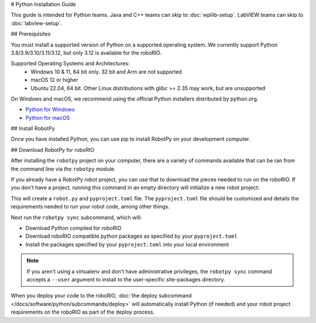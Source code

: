 # Python Installation Guide

This guide is intended for Python teams. Java and C++ teams can skip to :doc:`wpilib-setup`. LabVIEW teams can skip to :doc:`labview-setup`.

## Prerequisites

You must install a supported version of Python on a supported operating system. We currently support Python 3.8/3.9/3.10/3.11/3.12, but only 3.12 is available for the roboRIO.

Supported Operating Systems and Architectures:
 * Windows 10 & 11, 64 bit only. 32 bit and Arm are not supported
 * macOS 12 or higher
 * Ubuntu 22.04, 64 bit. Other Linux distributions with glibc >= 2.35 may work, but are unsupported

On Windows and macOS, we recommend using the official Python installers distributed by python.org.

* `Python for Windows <https://www.python.org/downloads/windows/>`_
* `Python for macOS <https://www.python.org/downloads/mac-osx/>`_

## Install RobotPy

Once you have installed Python, you can use pip to install RobotPy on your development computer.

.. tab-set::

   .. tab-item:: Windows
      :sync: windows

      .. note:: If you previously installed a pre-2024 or 2024 beta version of RobotPy, you should first uninstall RobotPy via ``py -m pip uninstall robotpy`` before upgrading.

      .. warning:: On Windows, the `Visual Studio 2019 redistributable <https:// support.microsoft.com/en-us/help/2977003/       the-latest-supported-visual-c-downloads>`_ package is required to be installed.

      Run the following command from cmd or Powershell to install the core RobotPy packages:

      .. code-block:: sh

         py -3 -m pip install robotpy

      To upgrade, you can run this:

      .. code-block:: sh

         py -3 -m pip install --upgrade robotpy

      If you don't have administrative rights on your computer, either use `virtualenv/virtualenvwrapper-win <https://docs.python-guide.org/en/latest/dev/virtualenvs/>`_, or or you can install to the user site-packages directory:

      .. code-block:: sh

         py -3 -m pip install --user robotpy

   .. tab-item:: macOS
      :sync: macos

      .. note:: If you previously installed a pre-2024 or 2024 beta version of RobotPy, you should first uninstall RobotPy via ``python3 -m pip uninstall robotpy`` before upgrading.

      On a macOS system that has pip installed, just run the following command from the Terminal application (may require admin rights):

      .. code-block:: sh

         python3 -m pip install robotpy

      To upgrade, you can run this:

      .. code-block:: sh

         python3 -m pip install --upgrade robotpy

      If you don't have administrative rights on your computer, either use `virtualenv/virtualenvwrapper <http://docs.python-guide.org/en/latest/dev/virtualenvs/>`_, or you can install to the user site-packages directory:

      .. code-block:: sh

         python3 -m pip install --user robotpy

   .. tab-item:: Linux
      :sync: linux

      .. note:: If you previously installed a pre-2024 or 2024 beta version of RobotPy, you should first uninstall RobotPy via ``python3 -m pip uninstall robotpy`` before upgrading.

      RobotPy distributes manylinux binary wheels on PyPI. However, installing these requires a distro that has glibc 2.35 or newer, and an installer that implements :pep:`600`, such as pip 20.3 or newer. You can check your version of pip with the following command:

      .. code-block:: sh

         python3 -m pip --version

      If you need to upgrade your version of pip, it is highly recommended to use a `virtual environment <https://packaging.python.org/guides/installing-using-pip-and-virtual-environments/>`_.

      If you have a compatible version of pip, you can simply run:

      .. code-block:: sh

         python3 -m pip install robotpy

      To upgrade, you can run this:

      .. code-block:: sh

         python3 -m pip install --upgrade robotpy

      If you manage to install the packages and get the following error or something similar, your system is most likely not compatible with RobotPy::

         OSError: /usr/lib/x86_64-linux-gnu/libstdc++.so.6: version `GLIBCXX_3.4.22' not found (required by /usr/local/lib/python3.7/dist-packages/wpiutil/lib/libwpiutil.so)

   .. tab-item:: Linux ARM Coprocessor
      :sync: linux-arm

      We publish prebuilt wheels on artifactory, which can be downloaded by giving the ``--extra-index-url`` option to pip:

      .. code-block:: sh

         python3 -m pip install --extra-index-url=https://wpilib.jfrog.io/artifactory/api/pypi/wpilib-python-release-2024/simple robotpy

      **source install**

      Alternatively, if you have a C++20 compiler installed, you may be able to use pip to install RobotPy from source.

      .. warning:: It may take a very long time to install!

      .. warning:: Mixing our pre-built wheels with source installs may cause runtime errors. This is due to internal ABI incompatibility between compiler versions.

         Our ARM wheels are built for Debian 11 with GCC 10.

      If you need to build with a specific compiler version, you can specify them using the :envvar:`CC` and :envvar:`CXX` environment variables:

      .. code-block:: sh

         export CC=gcc-12 CXX=g++-12

## Download RobotPy for roboRIO

After installing the ``robotpy`` project on your computer, there are a variety of commands available that can be ran from the command line via the ``robotpy`` module.

.. seealso:: :doc:`Documentation for robotpy subcommands </docs/software/python/subcommands/index>`

If you already have a RobotPy robot project, you can use that to download the pieces needed to run on the roboRIO. If you don't have a project, running this command in an empty directory will initialize a new robot project:

.. tab-set::

   .. tab-item:: Windows
      :sync: windows

      .. code-block:: sh

         py -3 -m robotpy init

   .. tab-item:: macOS
      :sync: macos

      .. code-block:: sh

         python3 -m robotpy init

   .. tab-item:: Linux
      :sync: linux

      .. code-block:: sh

         python3 -m robotpy init

This will create a ``robot.py`` and ``pyproject.toml`` file. The ``pyproject.toml`` file should be customized and details the requirements needed to run your robot code, among other things.

.. seealso:: The default ``pyproject.toml`` created for you only contains the version of RobotPy installed on your computer. If you want to enable vendor packages or install other python packages from PyPI, see our :doc:`pyproject.toml documentation </docs/software/python/pyproject_toml>`

Next run the ``robotpy sync`` subcommand, which will:

* Download Python compiled for roboRIO
* Download roboRIO compatible python packages as specified by your ``pyproject.toml``
* Install the packages specified by your ``pyproject.toml`` into your local environment

.. note:: If you aren't using a virtualenv and don't have administrative privileges, the ``robotpy sync`` command accepts a ``--user`` argument to install to the user-specific site-packages directory.

.. tab-set::

   .. tab-item:: Windows
      :sync: windows

      .. code-block:: sh

         py -3 -m robotpy sync

   .. tab-item:: macOS
      :sync: macos

      .. code-block:: sh

         python3 -m robotpy sync

   .. tab-item:: Linux
      :sync: linux

      .. code-block:: sh

         python3 -m robotpy sync

When you deploy your code to the roboRIO, :doc:`the deploy subcommand </docs/software/python/subcommands/deploy>` will automatically install Python (if needed) and your robot project requirements on the roboRIO as part of the deploy process.
